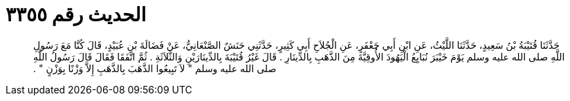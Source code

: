 
= الحديث رقم ٣٣٥٥

[quote.hadith]
حَدَّثَنَا قُتَيْبَةُ بْنُ سَعِيدٍ، حَدَّثَنَا اللَّيْثُ، عَنِ ابْنِ أَبِي جَعْفَرٍ، عَنِ الْجُلاَحِ أَبِي كَثِيرٍ، حَدَّثَنِي حَنَشٌ الصَّنْعَانِيُّ، عَنْ فَضَالَةَ بْنِ عُبَيْدٍ، قَالَ كُنَّا مَعَ رَسُولِ اللَّهِ صلى الله عليه وسلم يَوْمَ خَيْبَرَ نُبَايِعُ الْيَهُودَ الأُوقِيَّةَ مِنَ الذَّهَبِ بِالدِّينَارِ ‏.‏ قَالَ غَيْرُ قُتَيْبَةَ بِالدِّينَارَيْنِ وَالثَّلاَثَةِ ‏.‏ ثُمَّ اتَّفَقَا فَقَالَ قَالَ رَسُولُ اللَّهِ صلى الله عليه وسلم ‏"‏ لاَ تَبِيعُوا الذَّهَبَ بِالذَّهَبِ إِلاَّ وَزْنًا بِوَزْنٍ ‏"‏ ‏.‏